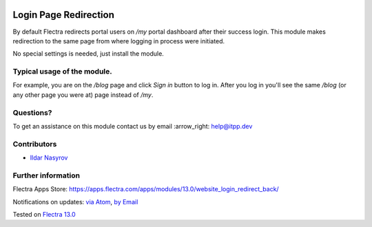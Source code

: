 .. image:: https://itpp.dev/images/infinity-readme.png
   :alt: Tested and maintained by IT Projects Labs
   :target: https://itpp.dev

.. image:: https://img.shields.io/badge/license-MIT-blue.svg
   :target: https://opensource.org/licenses/MIT
   :alt: License: MIT

========================
 Login Page Redirection 
========================

By default Flectra redirects portal users on `/my` portal dashboard after their success login.
This module makes redirection to the same page from where logging in process were initiated.

No special settings is needed, just install the module.

Typical usage of the module.
============================

For example, you are on the `/blog` page and click `Sign in` button to log in.
After you log in you'll see the same `/blog` (or any other page you were at) page instead of `/my`.

Questions?
==========

To get an assistance on this module contact us by email :arrow_right: help@itpp.dev

Contributors
============
* `Ildar Nasyrov <https://github.com/iledarn>`__

Further information
===================

Flectra Apps Store: https://apps.flectra.com/apps/modules/13.0/website_login_redirect_back/

Notifications on updates: `via Atom <https://github.com/itpp-labs/website-addons/commits/13.0/website_login_redirect_back.atom>`_, `by Email <https://blogtrottr.com/?subscribe=https://github.com/itpp-labs/13.0/website_login_redirect_back.atom>`_

Tested on `Flectra 13.0 <https://github.com/flectra/flectra/commit/05551281085fd12f83904305aa7bf259f663a834>`_
